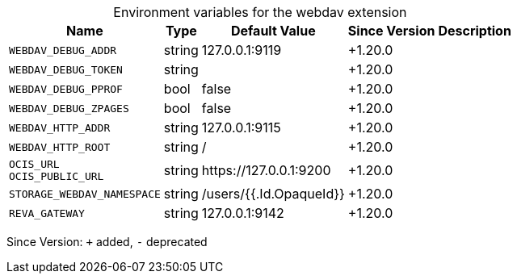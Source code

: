 [caption=]
.Environment variables for the webdav extension
[width="100%",cols="~,~,~,~,~",options="header"]
|===
| Name
| Type
| Default Value
| Since Version
| Description

| `WEBDAV_DEBUG_ADDR`
| string
| 127.0.0.1:9119
| +1.20.0
|

| `WEBDAV_DEBUG_TOKEN`
| string
|
| +1.20.0
|

| `WEBDAV_DEBUG_PPROF`
| bool
| false
| +1.20.0
|

| `WEBDAV_DEBUG_ZPAGES`
| bool
| false
| +1.20.0
|

| `WEBDAV_HTTP_ADDR`
| string
| 127.0.0.1:9115
| +1.20.0
|

| `WEBDAV_HTTP_ROOT`
| string
| /
| +1.20.0
|

| `OCIS_URL` +
`OCIS_PUBLIC_URL`
| string
| \https://127.0.0.1:9200
| +1.20.0
|

| `STORAGE_WEBDAV_NAMESPACE`
| string
| /users/{{.Id.OpaqueId}}
| +1.20.0
|

| `REVA_GATEWAY`
| string
| 127.0.0.1:9142
| +1.20.0
|
|===

Since Version: `+` added, `-` deprecated
